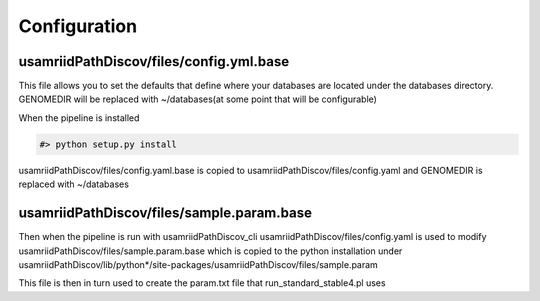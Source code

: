 Configuration
=============

usamriidPathDiscov/files/config.yml.base
----------------------------------------

This file allows you to set the defaults that define where your databases are located
under the databases directory.
GENOMEDIR will be replaced with ~/databases(at some point that will be configurable)

When the pipeline is installed

.. code-block:: bash

   #> python setup.py install

usamriidPathDiscov/files/config.yaml.base is copied to usamriidPathDiscov/files/config.yaml
and GENOMEDIR is replaced with ~/databases

usamriidPathDiscov/files/sample.param.base
------------------------------------------
Then when the pipeline is run with usamriidPathDiscov_cli usamriidPathDiscov/files/config.yaml is used to modify
usamriidPathDiscov/files/sample.param.base which is copied to the python installation under
usamriidPathDiscov/lib/python*/site-packages/usamriidPathDiscov/files/sample.param

This file is then in turn used to create the param.txt file that run_standard_stable4.pl uses
